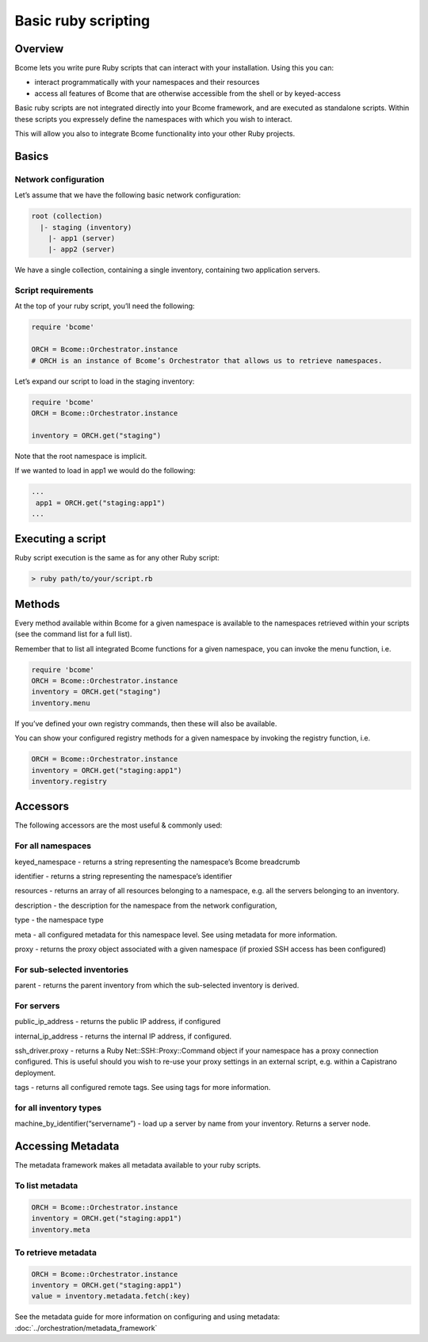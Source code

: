 ********************
Basic ruby scripting
********************

Overview
========

Bcome lets you write pure Ruby scripts that can interact with your installation. Using this you can:

* interact programmatically with your namespaces and their resources
* access all features of Bcome that are otherwise accessible from the shell or by keyed-access

Basic ruby scripts are not integrated directly into your Bcome framework, and are executed as standalone scripts. Within these scripts you expressely define the namespaces with which you wish to interact.

This will allow you also to integrate Bcome functionality into your other Ruby projects.

Basics
======

Network configuration
^^^^^^^^^^^^^^^^^^^^^

Let’s assume that we have the following basic network configuration:

.. code-block:: bash

    root (collection)
      |- staging (inventory)
        |- app1 (server)
        |- app2 (server)

We have a single collection, containing a single inventory, containing two application servers.

Script requirements
^^^^^^^^^^^^^^^^^^^

At the top of your ruby script, you’ll need the following:

.. code-block:: ruby

   require 'bcome'

   ORCH = Bcome::Orchestrator.instance
   # ORCH is an instance of Bcome’s Orchestrator that allows us to retrieve namespaces.

Let’s expand our script to load in the staging inventory:

.. code-block:: ruby

   require 'bcome'
   ORCH = Bcome::Orchestrator.instance

   inventory = ORCH.get("staging")

Note that the root namespace is implicit.

If we wanted to load in app1 we would do the following:

.. code-block:: ruby

   ...
    app1 = ORCH.get("staging:app1")
   ...

Executing a script
==================

Ruby script execution is the same as for any other Ruby script:

.. code-block:: bash

   > ruby path/to/your/script.rb

Methods
=======

Every method available within Bcome for a given namespace is available to the namespaces retrieved within your scripts (see the command list for a full list).

Remember that to list all integrated Bcome functions for a given namespace, you can invoke the menu function, i.e.

.. code-block:: ruby

   require 'bcome'
   ORCH = Bcome::Orchestrator.instance
   inventory = ORCH.get("staging")
   inventory.menu

If you’ve defined your own registry commands, then these will also be available.

You can show your configured registry methods for a given namespace by invoking the registry function, i.e.

.. code-block:: ruby

   ORCH = Bcome::Orchestrator.instance
   inventory = ORCH.get("staging:app1")
   inventory.registry

Accessors
=========

The following accessors are the most useful & commonly used:

For all namespaces
^^^^^^^^^^^^^^^^^^

keyed_namespace - returns a string representing the namespace’s Bcome breadcrumb

identifier - returns a string representing the namespace’s identifier

resources - returns an array of all resources belonging to a namespace, e.g. all the servers belonging to an inventory.

description - the description for the namespace from the network configuration,

type - the namespace type

meta - all configured metadata for this namespace level. See using metadata for more information.

proxy - returns the proxy object associated with a given namespace (if proxied SSH access has been configured)

For sub-selected inventories
^^^^^^^^^^^^^^^^^^^^^^^^^^^^

parent - returns the parent inventory from which the sub-selected inventory is derived.

For servers
^^^^^^^^^^^

public_ip_address - returns the public IP address, if configured

internal_ip_address - returns the internal IP address, if configured.

ssh_driver.proxy - returns a Ruby Net::SSH::Proxy::Command object if your namespace has a proxy connection configured. This is useful should you wish to re-use your proxy settings in an external script, e.g. within a Capistrano deployment.

tags - returns all configured remote tags. See using tags for more information.

for all inventory types
^^^^^^^^^^^^^^^^^^^^^^^

machine_by_identifier(“servername”) - load up a server by name from your inventory. Returns a server node.

Accessing Metadata
==================

The metadata framework makes all metadata available to your ruby scripts.

To list metadata
^^^^^^^^^^^^^^^^

.. code-block:: bash

   ORCH = Bcome::Orchestrator.instance
   inventory = ORCH.get("staging:app1")
   inventory.meta

To retrieve metadata
^^^^^^^^^^^^^^^^^^^^

.. code-block:: bash
  
    ORCH = Bcome::Orchestrator.instance
    inventory = ORCH.get("staging:app1")
    value = inventory.metadata.fetch(:key)

See the metadata guide for more information on configuring and using metadata: :doc:`../orchestration/metadata_framework`

